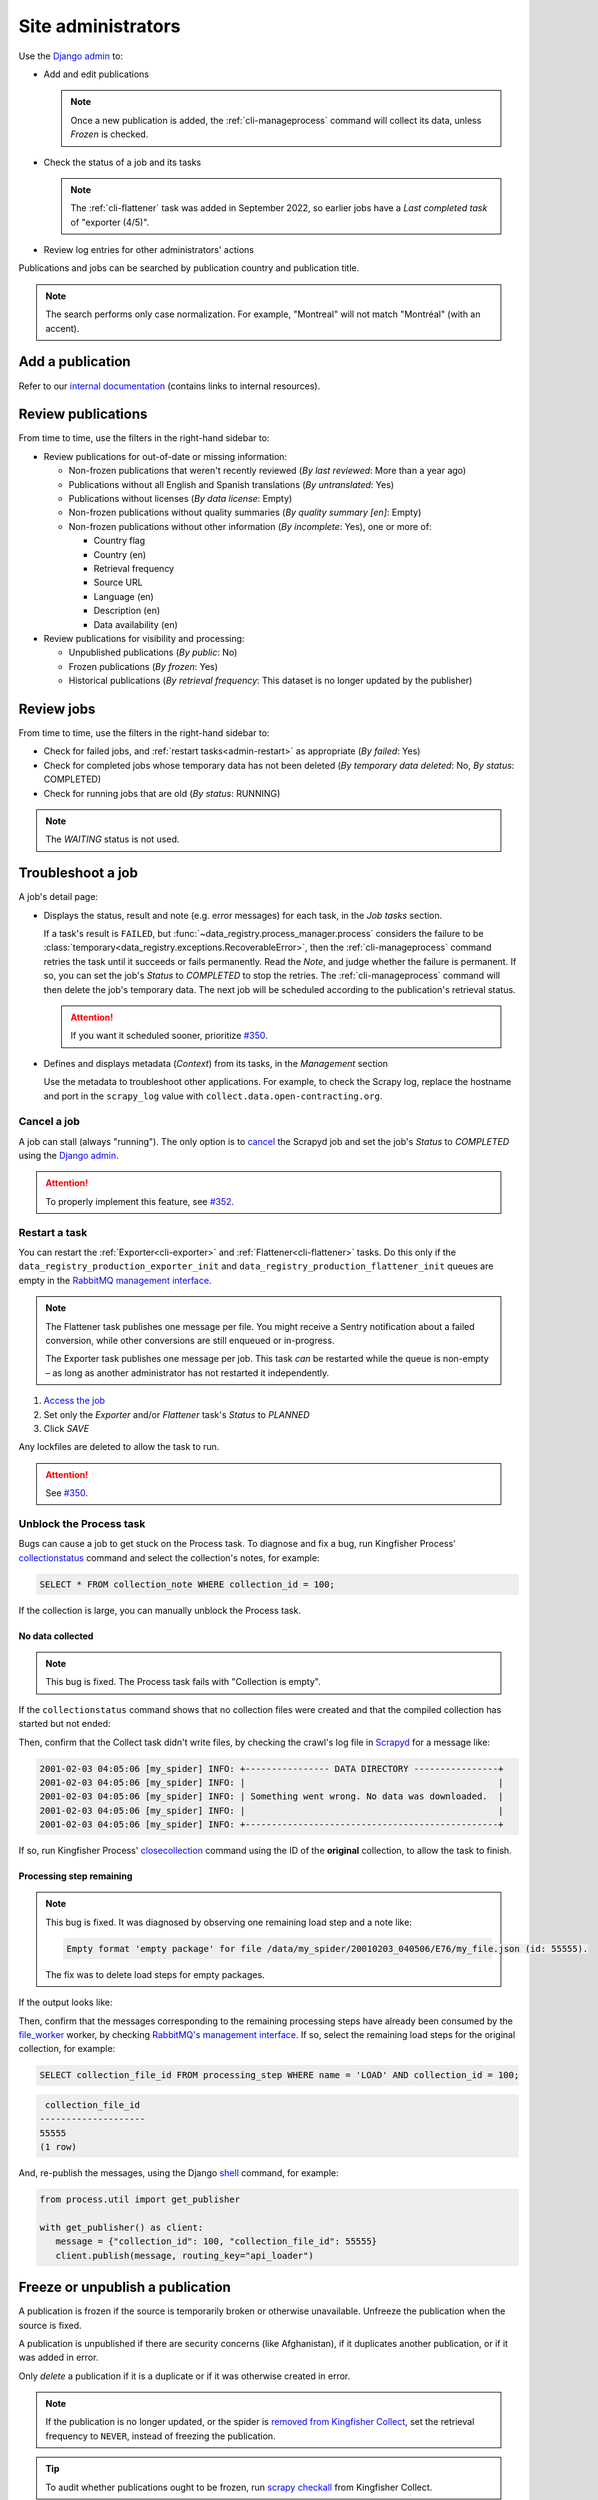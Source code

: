 Site administrators
===================

Use the `Django admin <https://data.open-contracting.org/admin/>`__ to:

-  Add and edit publications

   .. note::

      Once a new publication is added, the :ref:`cli-manageprocess` command will collect its data, unless *Frozen* is checked.

-  Check the status of a job and its tasks

   .. note::

      The :ref:`cli-flattener` task was added in September 2022, so earlier jobs have a *Last completed task* of "exporter (4/5)".

-  Review log entries for other administrators' actions

Publications and jobs can be searched by publication country and publication title.

.. note::

   The search performs only case normalization. For example, "Montreal" will not match "Montréal" (with an accent).

Add a publication
-----------------

Refer to our `internal documentation <https://docs.google.com/document/d/12d61HXZaD3wBYN479ShfZmc0xW29fJvmGNhkyf4xUhg/edit>`__ (contains links to internal resources).

Review publications
-------------------

From time to time, use the filters in the right-hand sidebar to:

-  Review publications for out-of-date or missing information:

   -  Non-frozen publications that weren't recently reviewed (*By last reviewed*: More than a year ago)
   -  Publications without all English and Spanish translations (*By untranslated*: Yes)
   -  Publications without licenses (*By data license*: Empty)
   -  Non-frozen publications without quality summaries (*By quality summary [en]*: Empty)
   -  Non-frozen publications without other information (*By incomplete*: Yes), one or more of:

      -  Country flag
      -  Country (en)
      -  Retrieval frequency
      -  Source URL
      -  Language (en)
      -  Description (en)
      -  Data availability (en)

-  Review publications for visibility and processing:

   -  Unpublished publications (*By public*: No)
   -  Frozen publications (*By frozen*: Yes)
   -  Historical publications (*By retrieval frequency*: This dataset is no longer updated by the publisher)

Review jobs
-----------

From time to time, use the filters in the right-hand sidebar to:

-  Check for failed jobs, and :ref:`restart tasks<admin-restart>` as appropriate (*By failed*: Yes)
-  Check for completed jobs whose temporary data has not been deleted (*By temporary data deleted*: No, *By status*: COMPLETED)
-  Check for running jobs that are old (*By status*: RUNNING)

.. note::

   The *WAITING* status is not used.

.. _admin-troubleshoot:

Troubleshoot a job
------------------

A job's detail page:

-  Displays the status, result and note (e.g. error messages) for each task, in the *Job tasks* section.

   If a task's result is ``FAILED``, but :func:`~data_registry.process_manager.process` considers the failure to be :class:`temporary<data_registry.exceptions.RecoverableError>`, then the :ref:`cli-manageprocess` command retries the task until it succeeds or fails permanently. Read the *Note*, and judge whether the failure is permanent. If so, you can set the job's *Status* to *COMPLETED* to stop the retries. The :ref:`cli-manageprocess` command will then delete the job's temporary data. The next job will be scheduled according to the publication's retrieval status.

   .. attention::

      If you want it scheduled sooner, prioritize `#350 <https://github.com/open-contracting/data-registry/issues/350>`__.

-  Defines and displays metadata (*Context*) from its tasks, in the *Management* section

   Use the metadata to troubleshoot other applications. For example, to check the Scrapy log, replace the hostname and port in the ``scrapy_log`` value with ``collect.data.open-contracting.org``.

   .. seealso::

      How to check on progress in:

      -  `Kingfisher Process <https://ocdsdeploy.readthedocs.io/en/latest/use/kingfisher-process.html#check-on-progress>`__
      -  `Pelican <https://ocdsdeploy.readthedocs.io/en/latest/use/pelican.html#check-on-progress>`__

      This project's RabbitMQ management interface is at `rabbitmq.data.open-contracting.org <https://rabbitmq.data.open-contracting.org/>`__.

.. _admin-cancel:

Cancel a job
~~~~~~~~~~~~

A job can stall (always "running"). The only option is to `cancel <https://scrapyd.readthedocs.io/en/latest/api.html#cancel-json>`__ the Scrapyd job and set the job's *Status* to *COMPLETED* using the `Django admin <https://data.open-contracting.org/admin/>`__.

.. attention::

   To properly implement this feature, see `#352 <https://github.com/open-contracting/data-registry/issues/352>`__.

.. _admin-restart:

Restart a task
~~~~~~~~~~~~~~

You can restart the :ref:`Exporter<cli-exporter>` and :ref:`Flattener<cli-flattener>` tasks. Do this only if the ``data_registry_production_exporter_init`` and ``data_registry_production_flattener_init`` queues are empty in the `RabbitMQ management interface <https://rabbitmq.data.open-contracting.org/>`__.

.. note::

   The Flattener task publishes one message per file. You might receive a Sentry notification about a failed conversion, while other conversions are still enqueued or in-progress.

   The Exporter task publishes one message per job. This task *can* be restarted while the queue is non-empty – as long as another administrator has not restarted it independently.

#. `Access the job <https://data.open-contracting.org/admin/data_registry/job/>`__
#. Set only the *Exporter* and/or *Flattener* task's *Status* to *PLANNED*
#. Click *SAVE*

Any lockfiles are deleted to allow the task to run.

.. attention::

   See `#350 <https://github.com/open-contracting/data-registry/issues/350>`__.

Unblock the Process task
~~~~~~~~~~~~~~~~~~~~~~~~

Bugs can cause a job to get stuck on the Process task. To diagnose and fix a bug, run Kingfisher Process' `collectionstatus <https://kingfisher-process.readthedocs.io/en/latest/cli.html#collectionstatus>`__ command and select the collection's notes, for example:

.. code-block:: sql

   SELECT * FROM collection_note WHERE collection_id = 100;

If the collection is large, you can manually unblock the Process task.

No data collected
^^^^^^^^^^^^^^^^^

.. note::

   This bug is fixed. The Process task fails with "Collection is empty".

If the ``collectionstatus`` command shows that no collection files were created and that the compiled collection has started but not ended:

.. code-block:: none
   :emphasize-lines: 5-6,10-13

   steps: compile
   data_type: to be determined
   store_end_at: 2001-02-03 04:05:06.979418
   completed_at: 2001-02-03 04:05:07.074971
   expected_files_count: 0
   collection_files: 0
   processing_steps: 0

   Compiled collection
   compilation_started: True
   store_end_at: None
   completed_at: None
   collection_files: 0
   processing_steps: 0
   completable: yes

Then, confirm that the Collect task didn't write files, by checking the crawl's log file in `Scrapyd <https://kingfisher-collect.readthedocs.io/en/latest/scrapyd.html#using-the-scrapyd-web-interface>`__ for a message like:

.. code-block:: none

   2001-02-03 04:05:06 [my_spider] INFO: +---------------- DATA DIRECTORY ----------------+
   2001-02-03 04:05:06 [my_spider] INFO: |                                                |
   2001-02-03 04:05:06 [my_spider] INFO: | Something went wrong. No data was downloaded.  |
   2001-02-03 04:05:06 [my_spider] INFO: |                                                |
   2001-02-03 04:05:06 [my_spider] INFO: +------------------------------------------------+

If so, run Kingfisher Process' `closecollection <https://kingfisher-process.readthedocs.io/en/latest/cli.html#closecollection>`__ command using the ID of the **original** collection, to allow the task to finish.

Processing step remaining
^^^^^^^^^^^^^^^^^^^^^^^^^

.. note::

   This bug is fixed. It was diagnosed by observing one remaining load step and a note like:

   .. code-block:: none

      Empty format 'empty package' for file /data/my_spider/20010203_040506/E76/my_file.json (id: 55555).

   The fix was to delete load steps for empty packages.

If the output looks like:

.. code-block:: none
   :emphasize-lines: 4,7,9,11,15-17,20

   steps: compile
   data_type: release package
   store_end_at: 2001-02-03 04:05:06.979418
   completed_at: None
   expected_files_count: 654321
   collection_files: 654321
   processing_steps: 1
   2001-02-03 04:05:07,074 DEBUG [process.management.commands.compiler:120] Collection my_spider:2001-02-03 04:05:06 (id: 100) not compilable (load steps remaining)
   compilable: no (or not yet)
   2001-02-03 04:05:07,074 DEBUG [process.management.commands.finisher:130] Collection my_spider:2001-02-03 04:05:06 (id: 100) not completable (steps remaining)
   completable: no (or not yet)

   Compiled collection
   compilation_started: False
   store_end_at: None
   completed_at: None
   collection_files: 0
   processing_steps: 0
   2024-07-04 14:45:01,718 DEBUG [process.management.commands.finisher:114] Collection my_spider:2001-02-03 04:05:06 (id: 101) not completable (compile steps not created)
   completable: no (or not yet)

Then, confirm that the messages corresponding to the remaining processing steps have already been consumed by the `file_worker <https://kingfisher-process.readthedocs.io/en/latest/cli.html#file-worker>`__ worker, by checking `RabbitMQ's management interface <https://rabbitmq.data.open-contracting.org/>`__. If so, select the remaining load steps for the original collection, for example:

.. code-block:: sql

   SELECT collection_file_id FROM processing_step WHERE name = 'LOAD' AND collection_id = 100;

.. code-block:: none

    collection_file_id
   --------------------
   55555
   (1 row)

And, re-publish the messages, using the Django `shell <https://docs.djangoproject.com/en/4.2/ref/django-admin/#shell>`__ command, for example:

.. code-block:: python

   from process.util import get_publisher

   with get_publisher() as client:
      message = {"collection_id": 100, "collection_file_id": 55555}
      client.publish(message, routing_key="api_loader")

Freeze or unpublish a publication
---------------------------------

A publication is frozen if the source is temporarily broken or otherwise unavailable. Unfreeze the publication when the source is fixed.

A publication is unpublished if there are security concerns (like Afghanistan), if it duplicates another publication, or if it was added in error.

Only *delete* a publication if it is a duplicate or if it was otherwise created in error.

.. note::

   If the publication is no longer updated, or the spider is `removed from Kingfisher Collect <https://kingfisher-collect.readthedocs.io/en/latest/history.html>`__, set the retrieval frequency to ``NEVER``, instead of freezing the publication.

.. tip::

   To audit whether publications ought to be frozen, run `scrapy checkall <https://kingfisher-collect.readthedocs.io/en/latest/cli.html#checkall>`__ from Kingfisher Collect.

#. `Find the publication <https://data.open-contracting.org/admin/data_registry/collection/>`__
#. If freezing: Check *Frozen*, to stop jobs from being scheduled
#. If unpublishing: Uncheck *Public*, to hide the publication
#. Click *Save* at the bottom of the page

Add an administrator
--------------------

#. Click *Add* next to *Users* in the left-hand menu
#. Fill in *Username* and *Password*, using a `strong password <https://www.lastpass.com/features/password-generator>`__
#. Click *Save and continue editing*

On the next form:

#. Fill in *First name*, *Last name* and *Email address*
#. Check *Staff status* (only James and Yohanna should have *Superuser status*)
#. Assign *Groups* (multiple can be selected, as they have non-overlapping permissions)

   Viewer
     Can view publications, licenses, jobs and job tasks
   Contributor
     Can add/change publications and licenses

#. Click *SAVE*

